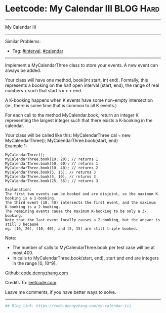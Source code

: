 * Leetcode: My Calendar III                                              :BLOG:Hard:
#+STARTUP: showeverything
#+OPTIONS: toc:nil \n:t ^:nil creator:nil d:nil
:PROPERTIES:
:type:     misc, interval, calendar, redo
:END:
---------------------------------------------------------------------
My Calendar III
---------------------------------------------------------------------
#+BEGIN_HTML
<a href="https://github.com/dennyzhang/code.dennyzhang.com/tree/master/problems/my-calendar-iii"><img align="right" width="200" height="183" src="https://www.dennyzhang.com/wp-content/uploads/denny/watermark/github.png" /></a>
#+END_HTML
Similar Problems:
- Tag: [[https://code.dennyzhang.com/review-interval][#interval]], [[https://code.dennyzhang.com/tag/calendar][#calendar]]
---------------------------------------------------------------------
Implement a MyCalendarThree class to store your events. A new event can always be added.

Your class will have one method, book(int start, int end). Formally, this represents a booking on the half open interval [start, end), the range of real numbers x such that start <= x < end.

A K-booking happens when K events have some non-empty intersection (ie., there is some time that is common to all K events.)

For each call to the method MyCalendar.book, return an integer K representing the largest integer such that there exists a K-booking in the calendar.

Your class will be called like this: MyCalendarThree cal = new MyCalendarThree(); MyCalendarThree.book(start, end)
Example 1:
#+BEGIN_EXAMPLE
MyCalendarThree();
MyCalendarThree.book(10, 20); // returns 1
MyCalendarThree.book(50, 60); // returns 1
MyCalendarThree.book(10, 40); // returns 2
MyCalendarThree.book(5, 15); // returns 3
MyCalendarThree.book(5, 10); // returns 3
MyCalendarThree.book(25, 55); // returns 3

Explanation: 
The first two events can be booked and are disjoint, so the maximum K-booking is a 1-booking.
The third event [10, 40) intersects the first event, and the maximum K-booking is a 2-booking.
The remaining events cause the maximum K-booking to be only a 3-booking.
Note that the last event locally causes a 2-booking, but the answer is still 3 because
eg. [10, 20), [10, 40), and [5, 15) are still triple booked.
#+END_EXAMPLE

Note:

- The number of calls to MyCalendarThree.book per test case will be at most 400.
- In calls to MyCalendarThree.book(start, end), start and end are integers in the range [0, 10^9].

Github: [[https://github.com/dennyzhang/code.dennyzhang.com/tree/master/problems/my-calendar-iii][code.dennyzhang.com]]

Credits To: [[https://leetcode.com/problems/my-calendar-iii/description/][leetcode.com]]

Leave me comments, if you have better ways to solve.
---------------------------------------------------------------------

#+BEGIN_SRC python
## Blog link: https://code.dennyzhang.com/my-calendar-iii

#+END_SRC

#+BEGIN_HTML
<div style="overflow: hidden;">
<div style="float: left; padding: 5px"> <a href="https://www.linkedin.com/in/dennyzhang001"><img src="https://www.dennyzhang.com/wp-content/uploads/sns/linkedin.png" alt="linkedin" /></a></div>
<div style="float: left; padding: 5px"><a href="https://github.com/dennyzhang"><img src="https://www.dennyzhang.com/wp-content/uploads/sns/github.png" alt="github" /></a></div>
<div style="float: left; padding: 5px"><a href="https://www.dennyzhang.com/slack" target="_blank" rel="nofollow"><img src="https://www.dennyzhang.com/wp-content/uploads/sns/slack.png" alt="slack"/></a></div>
</div>
#+END_HTML
